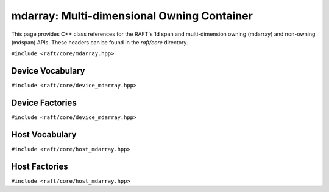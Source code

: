 mdarray: Multi-dimensional Owning Container
===========================================

This page provides C++ class references for the RAFT's 1d span and multi-dimension owning (mdarray) and non-owning (mdspan) APIs. These headers can be found in the `raft/core` directory.

.. role:: py(code)
   :language: c++
   :class: highlight

``#include <raft/core/mdarray.hpp>``

.. doxygenclass:: raft::mdarray
    :project: RAFT
    :members:

.. doxygenclass:: raft::array_interface
    :project: RAFT
    :members:

.. doxygenstruct:: raft::is_array_interface
    :project: RAFT
    :members:

.. doxygentypedef:: raft::is_array_interface_t
    :project RAFT

Device Vocabulary
-----------------

``#include <raft/core/device_mdarray.hpp>``

.. doxygentypedef:: raft::device_mdarray
    :project: RAFT

.. doxygentypedef:: raft::device_matrix
    :project: RAFT

.. doxygentypedef:: raft::device_vector
    :project: RAFT

.. doxygentypedef:: raft::device_scalar
    :project: RAFT


Device Factories
----------------

``#include <raft/core/device_mdarray.hpp>``

.. doxygenfunction:: raft::make_device_matrix
    :project: RAFT

.. doxygenfunction:: raft::make_device_vector
    :project: RAFT

.. doxygenfunction:: raft::make_device_scalar
    :project: RAFT


Host Vocabulary
---------------

``#include <raft/core/host_mdarray.hpp>``

.. doxygentypedef:: raft::host_matrix
    :project: RAFT

.. doxygentypedef:: raft::host_vector
    :project: RAFT

.. doxygentypedef:: raft::host_scalar
    :project: RAFT


Host Factories
--------------

``#include <raft/core/host_mdarray.hpp>``

.. doxygenfunction:: raft::make_host_matrix
    :project: RAFT

.. doxygenfunction:: raft::make_host_vector
    :project: RAFT

.. doxygenfunction:: raft::make_device_scalar
    :project: RAFT
